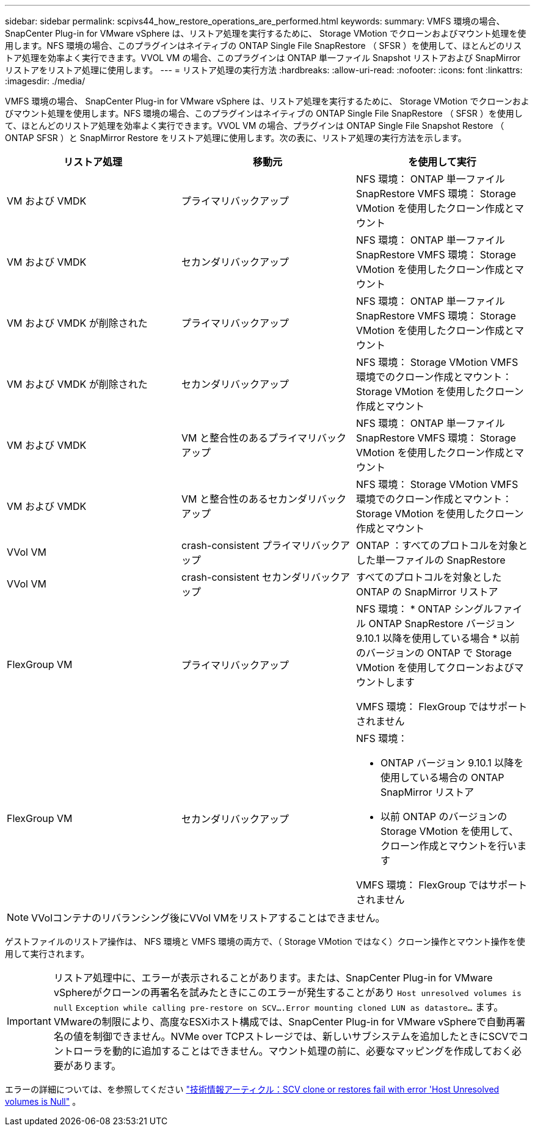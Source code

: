 ---
sidebar: sidebar 
permalink: scpivs44_how_restore_operations_are_performed.html 
keywords:  
summary: VMFS 環境の場合、 SnapCenter Plug-in for VMware vSphere は、リストア処理を実行するために、 Storage VMotion でクローンおよびマウント処理を使用します。NFS 環境の場合、このプラグインはネイティブの ONTAP Single File SnapRestore （ SFSR ）を使用して、ほとんどのリストア処理を効率よく実行できます。VVOL VM の場合、このプラグインは ONTAP 単一ファイル Snapshot リストアおよび SnapMirror リストアをリストア処理に使用します。 
---
= リストア処理の実行方法
:hardbreaks:
:allow-uri-read: 
:nofooter: 
:icons: font
:linkattrs: 
:imagesdir: ./media/


[role="lead"]
VMFS 環境の場合、 SnapCenter Plug-in for VMware vSphere は、リストア処理を実行するために、 Storage VMotion でクローンおよびマウント処理を使用します。NFS 環境の場合、このプラグインはネイティブの ONTAP Single File SnapRestore （ SFSR ）を使用して、ほとんどのリストア処理を効率よく実行できます。VVOL VM の場合、プラグインは ONTAP Single File Snapshot Restore （ ONTAP SFSR ）と SnapMirror Restore をリストア処理に使用します。次の表に、リストア処理の実行方法を示します。

|===
| リストア処理 | 移動元 | を使用して実行 


| VM および VMDK | プライマリバックアップ | NFS 環境： ONTAP 単一ファイル SnapRestore VMFS 環境： Storage VMotion を使用したクローン作成とマウント 


| VM および VMDK | セカンダリバックアップ | NFS 環境： ONTAP 単一ファイル SnapRestore VMFS 環境： Storage VMotion を使用したクローン作成とマウント 


| VM および VMDK が削除された | プライマリバックアップ | NFS 環境： ONTAP 単一ファイル SnapRestore VMFS 環境： Storage VMotion を使用したクローン作成とマウント 


| VM および VMDK が削除された | セカンダリバックアップ | NFS 環境： Storage VMotion VMFS 環境でのクローン作成とマウント： Storage VMotion を使用したクローン作成とマウント 


| VM および VMDK | VM と整合性のあるプライマリバックアップ | NFS 環境： ONTAP 単一ファイル SnapRestore VMFS 環境： Storage VMotion を使用したクローン作成とマウント 


| VM および VMDK | VM と整合性のあるセカンダリバックアップ | NFS 環境： Storage VMotion VMFS 環境でのクローン作成とマウント： Storage VMotion を使用したクローン作成とマウント 


| VVol VM | crash-consistent プライマリバックアップ | ONTAP ：すべてのプロトコルを対象とした単一ファイルの SnapRestore 


| VVol VM | crash-consistent セカンダリバックアップ | すべてのプロトコルを対象とした ONTAP の SnapMirror リストア 


| FlexGroup VM | プライマリバックアップ  a| 
NFS 環境： * ONTAP シングルファイル ONTAP SnapRestore バージョン 9.10.1 以降を使用している場合 * 以前のバージョンの ONTAP で Storage VMotion を使用してクローンおよびマウントします

VMFS 環境： FlexGroup ではサポートされません



| FlexGroup VM | セカンダリバックアップ  a| 
NFS 環境：

* ONTAP バージョン 9.10.1 以降を使用している場合の ONTAP SnapMirror リストア
* 以前 ONTAP のバージョンの Storage VMotion を使用して、クローン作成とマウントを行います


VMFS 環境： FlexGroup ではサポートされません

|===

NOTE: VVolコンテナのリバランシング後にVVol VMをリストアすることはできません。

ゲストファイルのリストア操作は、 NFS 環境と VMFS 環境の両方で、（ Storage VMotion ではなく）クローン操作とマウント操作を使用して実行されます。


IMPORTANT: リストア処理中に、エラーが表示されることがあります。または、SnapCenter Plug-in for VMware vSphereがクローンの再署名を試みたときにこのエラーが発生することがあり `Host unresolved volumes is null` `Exception while calling pre-restore on SCV….Error mounting cloned LUN as datastore…` ます。VMwareの制限により、高度なESXiホスト構成では、SnapCenter Plug-in for VMware vSphereで自動再署名の値を制御できません。NVMe over TCPストレージでは、新しいサブシステムを追加したときにSCVでコントローラを動的に追加することはできません。マウント処理の前に、必要なマッピングを作成しておく必要があります。

エラーの詳細については、を参照してください https://kb.netapp.com/mgmt/SnapCenter/SCV_clone_or_restores_fail_with_error_'Host_Unresolved_volumes_is_null'#["技術情報アーティクル：SCV clone or restores fail with error 'Host Unresolved volumes is Null"^] 。
